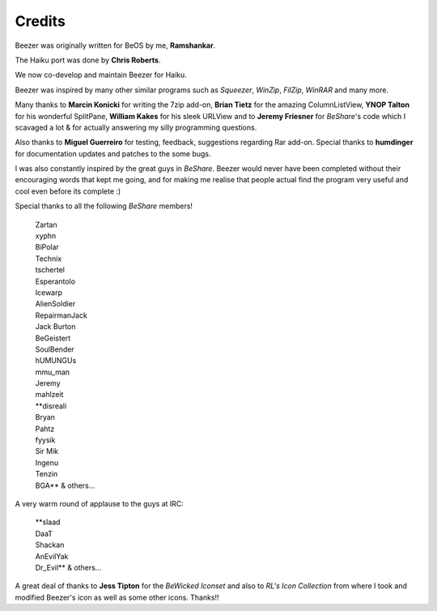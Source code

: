 
=======
Credits
=======


Beezer was originally written for BeOS by me, **Ramshankar**.

The Haiku port was done by **Chris Roberts**.

We now co-develop and maintain Beezer for Haiku.

Beezer was inspired by many other similar programs such as
*Squeezer*, *WinZip*, *FilZip*, *WinRAR* and many more.

Many thanks to **Marcin Konicki** for writing the 7zip add-on,
**Brian Tietz** for the amazing ColumnListView, **YNOP Talton** for
his wonderful SplitPane, **William Kakes** for his sleek URLView and
to **Jeremy Friesner** for *BeShare*'s code which I scavaged a lot &
for actually answering my silly programming questions.

Also thanks to **Miguel Guerreiro** for testing, feedback,
suggestions regarding Rar add-on. Special thanks to **humdinger** for
documentation updates and patches to the some bugs.

I was also constantly inspired by the great guys in *BeShare*. Beezer
would never have been completed without their encouraging words that
kept me going, and for making me realise that people actual find the
program very useful and cool even before its complete :)

Special thanks to all the following *BeShare* members!

   | Zartan
   | xyphn
   | BiPolar
   | Technix
   | tschertel
   | Esperantolo
   | Icewarp
   | AlienSoldier

   | RepairmanJack
   | Jack Burton
   | BeGeistert
   | SoulBender
   | hUMUNGUs
   | mmu_man
   | Jeremy
   | mahlzeit

   | \*\*disreali
   | Bryan
   | Pahtz
   | fyysik
   | Sir Mik
   | Ingenu
   | Tenzin
   | BGA** & others...


A very warm round of applause to the guys at IRC:

   | \*\*slaad
   | DaaT
   | Shackan
   | AnEvilYak
   | Dr_Evil\*\* & others...


A great deal of thanks to **Jess Tipton** for the *BeWicked Iconset* and
also to *RL's Icon Collection* from where I took and modified Beezer's
icon as well as some other icons. Thanks!!
